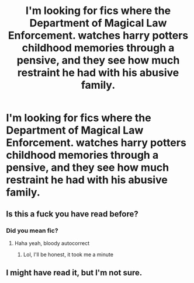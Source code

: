 #+TITLE: I'm looking for fics where the Department of Magical Law Enforcement. watches harry potters childhood memories through a pensive, and they see how much restraint he had with his abusive family.

* I'm looking for fics where the Department of Magical Law Enforcement. watches harry potters childhood memories through a pensive, and they see how much restraint he had with his abusive family.
:PROPERTIES:
:Author: ikilldeathhasreturn
:Score: 32
:DateUnix: 1620295093.0
:DateShort: 2021-May-06
:FlairText: Request
:END:

** Is this a fuck you have read before?
:PROPERTIES:
:Author: MrMrRubic
:Score: 28
:DateUnix: 1620306899.0
:DateShort: 2021-May-06
:END:

*** Did you mean fic?
:PROPERTIES:
:Author: randomredditor12345
:Score: 12
:DateUnix: 1620315022.0
:DateShort: 2021-May-06
:END:

**** Haha yeah, bloody autocorrect
:PROPERTIES:
:Author: MrMrRubic
:Score: 11
:DateUnix: 1620315041.0
:DateShort: 2021-May-06
:END:

***** Lol, I'll be honest, it took me a minute
:PROPERTIES:
:Author: randomredditor12345
:Score: 7
:DateUnix: 1620315091.0
:DateShort: 2021-May-06
:END:


** I might have read it, but I'm not sure.
:PROPERTIES:
:Author: NRNstephaniemorelli
:Score: 1
:DateUnix: 1620320502.0
:DateShort: 2021-May-06
:END:
